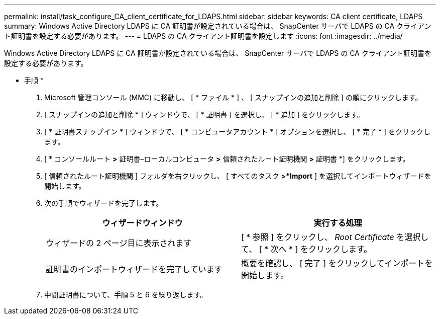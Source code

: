 ---
permalink: install/task_configure_CA_client_certificate_for_LDAPS.html 
sidebar: sidebar 
keywords: CA client certificate, LDAPS 
summary: Windows Active Directory LDAPS に CA 証明書が設定されている場合は、 SnapCenter サーバで LDAPS の CA クライアント証明書を設定する必要があります。 
---
= LDAPS の CA クライアント証明書を設定します
:icons: font
:imagesdir: ../media/


[role="lead"]
Windows Active Directory LDAPS に CA 証明書が設定されている場合は、 SnapCenter サーバで LDAPS の CA クライアント証明書を設定する必要があります。

* 手順 *

. Microsoft 管理コンソール (MMC) に移動し、 [ * ファイル * ] 、 [ スナップインの追加と削除 ] の順にクリックします。
. [ スナップインの追加と削除 * ] ウィンドウで、 [ * 証明書 ] を選択し、 [ * 追加 ] をクリックします。
. [ * 証明書スナップイン * ] ウィンドウで、 [ * コンピュータアカウント * ] オプションを選択し、 [ * 完了 * ] をクリックします。
. [ * コンソールルート *>* 証明書–ローカルコンピュータ *>* 信頼されたルート証明機関 *>* 証明書 *] をクリックします。
. [ 信頼されたルート証明機関 ] フォルダを右クリックし、 [ すべてのタスク *>*Import* ] を選択してインポートウィザードを開始します。
. 次の手順でウィザードを完了します。
+
|===
| ウィザードウィンドウ | 実行する処理 


 a| 
ウィザードの 2 ページ目に表示されます
 a| 
[ * 参照 ] をクリックし、 _Root Certificate_ を選択して、 [ * 次へ * ] をクリックします。



 a| 
証明書のインポートウィザードを完了しています
 a| 
概要を確認し、 [ 完了 ] をクリックしてインポートを開始します。

|===
. 中間証明書について、手順 5 と 6 を繰り返します。

